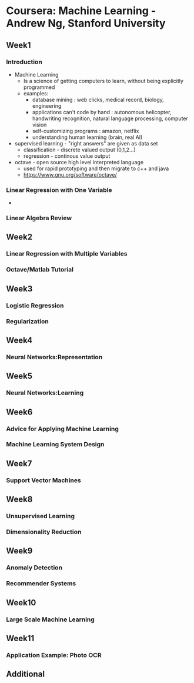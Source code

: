* Coursera: Machine Learning - Andrew Ng, Stanford University
** Week1
*** Introduction
    + Machine Learning 
      - Is a science of getting computers to learn, without being
        explicitly programmed
      - examples: 
        - database mining : web clicks, medical record, biology, engineering
        - applications can't code by hand : autonomous helicopter, handwriting recognition, 
          natural language processing, computer vision
        - self-customizing programs : amazon, netflix
        - understanding human learning (brain, real AI)
    + supervised learning - "right answers" are given as data set
      + classification - discrete valued output (0,1,2...)
      + regression - continous value output
    + octave - open source high level interpreted language
      + used for rapid prototyping and then migrate to c++ and java
      + https://www.gnu.org/software/octave/
*** Linear Regression with One Variable
    + 
*** Linear Algebra Review
** Week2
*** Linear Regression with Multiple Variables
*** Octave/Matlab Tutorial
** Week3
*** Logistic Regression
*** Regularization
** Week4
*** Neural Networks:Representation
** Week5
*** Neural Networks:Learning
** Week6
*** Advice for Applying Machine Learning
*** Machine Learning System Design
** Week7
*** Support Vector Machines
** Week8
*** Unsupervised Learning
*** Dimensionality Reduction
** Week9
*** Anomaly Detection
*** Recommender Systems
** Week10
*** Large Scale Machine Learning
** Week11
*** Application Example: Photo OCR
** Additional


